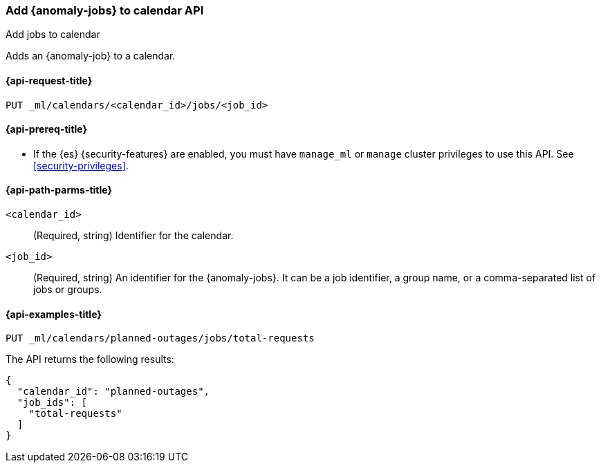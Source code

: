 [role="xpack"]
[testenv="platinum"]
[[ml-put-calendar-job]]
=== Add {anomaly-jobs} to calendar API
++++
<titleabbrev>Add jobs to calendar</titleabbrev>
++++

Adds an {anomaly-job} to a calendar.

[[ml-put-calendar-job-request]]
==== {api-request-title}

`PUT _ml/calendars/<calendar_id>/jobs/<job_id>`

[[ml-put-calendar-job-prereqs]]
==== {api-prereq-title}

* If the {es} {security-features} are enabled, you must have `manage_ml` or
`manage` cluster privileges to use this API. See
<<security-privileges>>.

[[ml-put-calendar-job-path-parms]]
==== {api-path-parms-title}

`<calendar_id>`::
  (Required, string) Identifier for the calendar.

`<job_id>`::
  (Required, string) An identifier for the {anomaly-jobs}. It can be a job
  identifier, a group name, or a comma-separated list of jobs or groups.

[[ml-put-calendar-job-example]]
==== {api-examples-title}

[source,console]
--------------------------------------------------
PUT _ml/calendars/planned-outages/jobs/total-requests
--------------------------------------------------
// TEST[skip:setup:calendar_outages_openjob]

The API returns the following results:

[source,console-result]
----
{
  "calendar_id": "planned-outages",
  "job_ids": [
    "total-requests"
  ]
}
----
